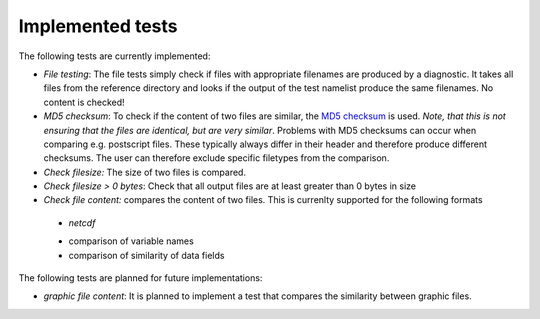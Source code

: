 Implemented tests
=================

The following tests are currently implemented:

* *File testing*: The file tests simply check if files with appropriate filenames are produced by a diagnostic. It takes all files from the reference directory and looks if the output of the test namelist produce the same filenames. No content is checked!
* *MD5 checksum*: To check if the content of two files are similar, the `MD5 checksum <http://en.wikipedia.org/wiki/MD5>`_ is used. *Note, that this is not ensuring that the files are identical, but are very similar*. Problems with MD5 checksums can occur when comparing e.g. postscript files. These typically always differ in their header and therefore produce different checksums. The user can therefore exclude specific filetypes from the comparison.
* *Check filesize:* The size of two files is compared.
* *Check filesize > 0 bytes*: Check that all output files are at least greater than 0 bytes in size
* *Check file content:* compares the content of two files. This is currenlty supported for the following formats
 * *netcdf*
 - comparison of variable names
 - comparison of similarity of data fields

The following tests are planned for future implementations:

* *graphic file content*: It is planned to implement a test that compares the similarity between graphic files.
